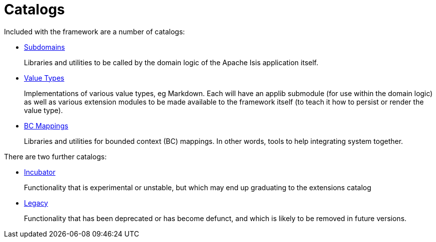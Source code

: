 = Catalogs
:notice: licensed to the apache software foundation (asf) under one or more contributor license agreements. see the notice file distributed with this work for additional information regarding copyright ownership. the asf licenses this file to you under the apache license, version 2.0 (the "license"); you may not use this file except in compliance with the license. you may obtain a copy of the license at. http://www.apache.org/licenses/license-2.0 . unless required by applicable law or agreed to in writing, software distributed under the license is distributed on an "as is" basis, without warranties or  conditions of any kind, either express or implied. see the license for the specific language governing permissions and limitations under the license.

Included with the framework are a number of catalogs:


* xref:subdomains:ROOT:about.adoc[Subdomains]
+
Libraries and utilities to be called by the domain logic of the Apache Isis application itself.

* xref:valuetypes:ROOT:about.adoc[Value Types]
+
Implementations of various value types, eg Markdown.
Each will have an applib submodule (for use within the domain logic) as well as various extension modules to be made available to the framework itself (to teach it how to persist or render the value type).

* xref:mappings:ROOT:about.adoc[BC Mappings]
+
Libraries and utilities for bounded context (BC) mappings.
In other words, tools to help integrating system together.


There are two further catalogs:

* xref:incubator:ROOT:about.adoc[Incubator]
+
Functionality that is experimental or unstable, but which may end up graduating to the extensions catalog

* xref:legacy:ROOT:about.adoc[Legacy]
+
Functionality that has been deprecated or has become defunct, and which is likely to be removed in future versions.


